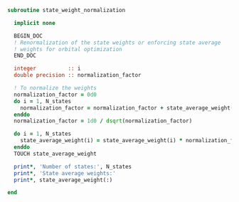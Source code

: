 #+BEGIN_SRC f90 :comments org :tangle state_weight_normalization.irp.f
subroutine state_weight_normalization

  implicit none

  BEGIN_DOC
  ! Renormalization of the state weights or enforcing state average
  ! weights for orbital optimization
  END_DOC

  integer          :: i
  double precision :: normalization_factor
  
  ! To normalize the weights
  normalization_factor = 0d0
  do i = 1, N_states
    normalization_factor = normalization_factor + state_average_weight(i)**2
  enddo
  normalization_factor = 1d0 / dsqrt(normalization_factor)
  
  do i = 1, N_states
    state_average_weight(i) = state_average_weight(i) * normalization_factor
  enddo
  TOUCH state_average_weight
  
  print*, 'Number of states:', N_states
  print*, 'State average weights:'
  print*, state_average_weight(:)

end
#+END_SRC
